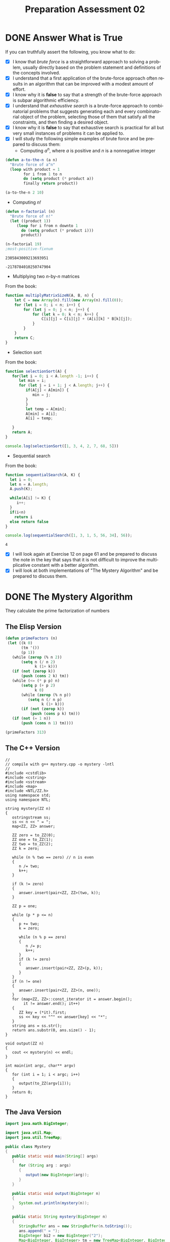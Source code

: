 #+TITLE: Preparation Assessment 02
#+LANGUAGE: en
#+OPTIONS: H:4 num:nil toc:nil \n:nil @:t ::t |:t ^:t *:t TeX:t LaTeX:t
#+STARTUP: showeverything

* DONE Answer What is True
  CLOSED: [2018-05-08 Tue 19:34]
  :LOGBOOK:
  CLOCK: [2018-05-07 Mon 21:30]--[2018-05-07 Mon 22:28] =>  0:58
  :END:

  If you can truthfully assert the following, you know what to do:

  - [X] I know that /brute force/ is a straightforward approach to solving a
    problem, usually directly based on the problem statement and definitions of
    the concepts involved.
  - [X] I understand that a first application of the brute-force approach often
    results in an algorithm that can be improved with a modest amount of effort.
  - [X] I know why it is *false* to say that a strength of the brute-force
    approach is subpar algorithmic efficiency.
  - [X] I understand that /exhaustive search/ is a brute-force approach to
    combinatorial problems that suggests generating each and every combinatorial
    object of the problem, selecting those of them that satisfy all the
    constraints, and then finding a desired object.
  - [X] I know why it is *false* to say that exhaustive search is practical for
    all but very small instances of problems it can be applied to.
  - [X] I will study the following simple examples of brute force and be
    prepared to discuss them:
    - Computing /a^n/, where /a/ is positive and /n/ is a nonnegative integer

#+BEGIN_SRC emacs-lisp
  (defun a-to-the-n (a n)
    "Brute force of a^n"
    (loop with product = 1
          for i from 1 to n
          do (setq product (* product a))
          finally return product))

  (a-to-the-n 2 10)
#+END_SRC

#+RESULTS:
: 1024


    - Computing /n!/

#+BEGIN_SRC emacs-lisp
(defun n-factorial (n)
  "Brute force of n!"
  (let ((product 1))
     (loop for i from n downto 1
       do (setq product (* product i)))
       product))

(n-factorial 19)
;most-positive-fixnum
#+END_SRC

#+RESULTS:
: 121645100408832000

#+RESULT:
: 2305843009213693951

#+RESULT:
: -2178784010250747904
      
    - Multiplying two /n/-by-/n/ matrices

From the book:
#+BEGIN_SRC js
function multiplyMatrixSizeN(A, B, n) {
    let C = new Array(n).fill(new Array(n).fill(0)); 
    for (let i = 0; i < n; i++) {
        for (let j = 0; j < n; j++) {
            for (let k = 0; k < n; k++) {
                C[i][j] = C[i][j] + (A[i][k] * B[k][j]);
            }
        }
    }
    return C;
}
#+END_SRC

#+RESULTS:

    - Selection sort

From the book:
#+BEGIN_SRC js :results output
function selectionSort(A) {
   for(let i = 0; i < A.length -1; i++) {
      let min = i;
      for (let j = i + 1; j < A.length; j++) {
         if(A[j] < A[min]) {
            min = j;
         }
         }
         let temp = A[min];
         A[min] = A[i];
         A[i] = temp;
      
   }
   return A;
}

console.log(selectionSort([1, 3, 4, 2, 7, 68, 5]))
#+END_SRC

#+RESULTS:
: [ 1, 2, 3, 4, 5, 7, 68 ]

    - Sequential search
From the book: 
#+BEGIN_SRC js :results output
function sequentialSearch(A, K) {
  let i = 0;
  let n = A.length;
  A.push(K);
 
  while(A[i] != K) {
     i++;
  }
  if(i<n)
    return i
  else return false
}

console.log(sequentialSearch([1, 3, 1, 5, 56, 34], 56));
#+END_SRC

#+RESULTS:
: 4

#+RESULT:
: 4

  - [X] I will look again at Exercise 12 on page 61 and be prepared to discuss
    the note in the key that says that it is not difficult to improve the
    multiplicative constant with a better algorithm.
  - [X] I will look at both implementations of "The Mystery Algorithm" and be
    prepared to discuss them.

* DONE The Mystery Algorithm
  CLOSED: [2018-05-08 Tue 19:33]
  :LOGBOOK:
  CLOCK: [2018-05-08 Tue 19:09]--[2018-05-08 Tue 19:33] =>  0:24
  CLOCK: [2018-05-07 Mon 22:28]--[2018-05-07 Mon 22:31] =>  0:03
  :END:
  
They calculate the prime factorization of numbers

** The Elisp Version
#+BEGIN_SRC emacs-lisp
  (defun primeFactors (n)
   (let ((k 0)
         (tm '())
         (p 1))
     (while (zerop (% n 2))
         (setq n (/ n 2)
               k (1+ k)))
     (if (not (zerop k))
         (push (cons 2 k) tm))
     (while (<= (* p p) n)
         (setq p (+ p 2)
               k 0)
         (while (zerop (% n p))
            (setq n (/ n p)
                  k (1+ k)))
         (if (not (zerop k))
             (push (cons p k) tm)))
     (if (not (= 1 n))
         (push (cons n 1) tm))))
     
#+END_SRC

#+RESULTS:
: primeFactors

#+BEGIN_SRC emacs-lisp :results raw
(primeFactors 313)  
#+END_SRC

** The C++ Version
#+BEGIN_SRC C++ :tangle mystery.cpp
//
// compile with g++ mystery.cpp -o mystery -lntl
//
#include <cstdlib>
#include <cstring>
#include <sstream>
#include <map>
#include <NTL/ZZ.h>
using namespace std;
using namespace NTL;

string mystery(ZZ n)
{
   ostringstream ss;
   ss << n << " = ";
   map<ZZ, ZZ> answer;

   ZZ zero = to_ZZ(0);
   ZZ one = to_ZZ(1);
   ZZ two = to_ZZ(2);
   ZZ k = zero;

   while (n % two == zero) // n is even
   {
      n /= two;
      k++;
   }

   if (k != zero)
   {
      answer.insert(pair<ZZ, ZZ>(two, k));
   }

   ZZ p = one;

   while (p * p <= n)
   {
      p += two;
      k = zero;

      while (n % p == zero)
      {
         n /= p;
         k++;
      }
      if (k != zero)
      {
         answer.insert(pair<ZZ, ZZ>(p, k));
      }
   }
   if (n != one)
   {
      answer.insert(pair<ZZ, ZZ>(n, one));
   }
   for (map<ZZ, ZZ>::const_iterator it = answer.begin();
        it != answer.end(); it++)
   {
      ZZ key = (*it).first;
      ss << key << "^" << answer[key] << "*";
   }
   string ans = ss.str();
   return ans.substr(0, ans.size() - 1);
}

void output(ZZ n)
{
   cout << mystery(n) << endl;
}

int main(int argc, char** argv)
{
   for (int i = 1; i < argc; i++)
   {
      output(to_ZZ(argv[i]));
   }
   return 0;
}
#+END_SRC

#+RESULTS:

** The Java Version
#+BEGIN_SRC java :tangle Mystery.java
import java.math.BigInteger;

import java.util.Map;
import java.util.TreeMap;

public class Mystery
{
   public static void main(String[] args)
   {
      for (String arg : args)
      {
         output(new BigInteger(arg));
      }
   }

   public static void output(BigInteger n)
   {
      System.out.println(mystery(n));
   }

   public static String mystery(BigInteger n)
   {
      StringBuffer ans = new StringBuffer(n.toString());
      ans.append(" = ");
      BigInteger bi2 = new BigInteger("2");
      Map<BigInteger, BigInteger> tm = new TreeMap<BigInteger, BigInteger>();
      BigInteger k = BigInteger.ZERO;
      while (!n.testBit(0)) // n is even
      {
         n = n.shiftRight(1);
         k = k.add(BigInteger.ONE);
      }
      if (k.compareTo(BigInteger.ZERO) != 0)
      {
         tm.put(bi2, k);
      }
      BigInteger p = BigInteger.ONE;
      while (p.multiply(p).compareTo(n) <= 0)
      {
         p = p.add(bi2);
         k = BigInteger.ZERO;
         while (n.mod(p).compareTo(BigInteger.ZERO) == 0)
         {
            n = n.divide(p);
            k = k.add(BigInteger.ONE);
         }
         if (k.compareTo(BigInteger.ZERO) != 0)
         {
            tm.put(p, k);
         }
      }
      if (n.compareTo(BigInteger.ONE) != 0)
      {
         tm.put(n, BigInteger.ONE);
      }
      for (BigInteger key : tm.keySet())
      {
         ans.append(key);
         ans.append('^');
         ans.append(tm.get(key));
         ans.append('*');
      }
      return ans.toString().substring(0, ans.length() - 1);
   }
}
#+END_SRC

#+BEGIN_SRC elisp
  (mapconcat (lambda (x) (concat "2^" (format "%d" x))) '(1 2 3) "*")
#+END_SRC

#+RESULTS:
: 2^1*2^2*2^3

* DONE Exercise 12 on page 61
  CLOSED: [2018-05-08 Tue 19:34]
  :LOGBOOK:
  CLOCK: [2018-05-08 Tue 19:34]--[2018-05-08 Tue 19:34] =>  0:00
  :END:
  To aid in the discussion, please write your thoughts as you ponder the
  algorithm and the note in the key:


  We weren't given a key, but I believe that the algorithm I presented 
  solves the problem the best way possible. 
